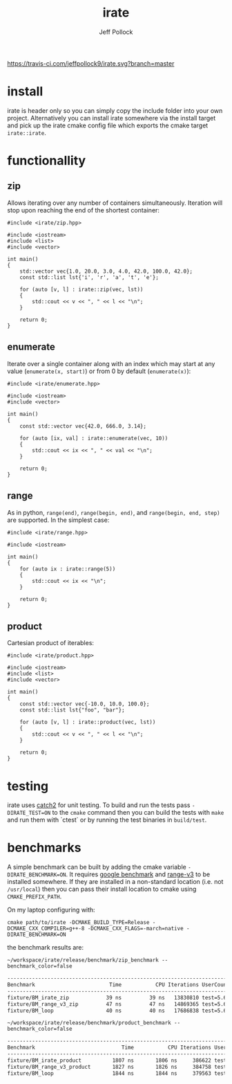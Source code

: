 [[https://travis-ci.com/jeffpollock9/irate][https://travis-ci.com/jeffpollock9/irate.svg?branch=master]]

#+TITLE: irate
#+AUTHOR: Jeff Pollock
#+DESCRIPTION: A C++17 library for iterating over C++ containers

* install

irate is header only so you can simply copy the include folder into your own
project. Alternatively you can install irate somewhere via the install target
and pick up the irate cmake config file which exports the cmake target
~irate::irate~.

* functionallity

** zip

Allows iterating over any number of containers simultaneously. Iteration will
stop upon reaching the end of the shortest container:

#+BEGIN_SRC C++ :exports both :flags "-std=c++17 -I$HOME/workspace/irate/install/include"
  #include <irate/zip.hpp>

  #include <iostream>
  #include <list>
  #include <vector>

  int main()
  {
      std::vector vec{1.0, 20.0, 3.0, 4.0, 42.0, 100.0, 42.0};
      const std::list lst{'i', 'r', 'a', 't', 'e'};

      for (auto [v, l] : irate::zip(vec, lst))
      {
          std::cout << v << ", " << l << "\n";
      }

      return 0;
  }
#+END_SRC

#+RESULTS:
|  1 | i |
| 20 | r |
|  3 | a |
|  4 | t |
| 42 | e |

** enumerate

Iterate over a single container along with an index which may start at any value
(~enumerate(x, start)~) or from 0 by default (~enumerate(x)~):

#+BEGIN_SRC C++ :exports both :flags "-std=c++17 -I$HOME/workspace/irate/install/include"
  #include <irate/enumerate.hpp>

  #include <iostream>
  #include <vector>

  int main()
  {
      const std::vector vec{42.0, 666.0, 3.14};

      for (auto [ix, val] : irate::enumerate(vec, 10))
      {
          std::cout << ix << ", " << val << "\n";
      }

      return 0;
  }
#+END_SRC

#+RESULTS:
| 10 |   42 |
| 11 |  666 |
| 12 | 3.14 |

** range

As in python, ~range(end)~, ~range(begin, end)~, and ~range(begin, end, step)~ are
supported. In the simplest case:

#+BEGIN_SRC C++ :exports both :flags "-std=c++17 -I$HOME/workspace/irate/install/include"
  #include <irate/range.hpp>

  #include <iostream>

  int main()
  {
      for (auto ix : irate::range(5))
      {
          std::cout << ix << "\n";
      }

      return 0;
  }
#+END_SRC

#+RESULTS:
| 0 |
| 1 |
| 2 |
| 3 |
| 4 |

** product

Cartesian product of iterables:

#+BEGIN_SRC C++ :exports both :flags "-std=c++17 -I$HOME/workspace/irate/install/include"
  #include <irate/product.hpp>

  #include <iostream>
  #include <list>
  #include <vector>

  int main()
  {
      const std::vector vec{-10.0, 10.0, 100.0};
      const std::list lst{"foo", "bar"};

      for (auto [v, l] : irate::product(vec, lst))
      {
          std::cout << v << ", " << l << "\n";
      }

      return 0;
  }
#+END_SRC

#+RESULTS:
| -10 | foo |
| -10 | bar |
|  10 | foo |
|  10 | bar |
| 100 | foo |
| 100 | bar |

* testing

irate uses [[https://github.com/catchorg/Catch2][catch2]] for unit testing. To build and run the tests pass
~-DIRATE_TEST=ON~ to the ~cmake~ command then you can build the tests with ~make~ and
run them with `ctest` or by running the test binaries in ~build/test~.

* benchmarks

A simple benchmark can be built by adding the cmake variable
~-DIRATE_BENCHMARK=ON~. It requires [[https://github.com/google/benchmark][google benchmark]] and [[https://github.com/ericniebler/range-v3][range-v3]] to be installed
somewhere. If they are installed in a non-standard location (i.e. not
~/usr/local~) then you can pass their install location to cmake using
~CMAKE_PREFIX_PATH~.

On my laptop configuring with:

#+BEGIN_SRC shell :noeval
  cmake path/to/irate -DCMAKE_BUILD_TYPE=Release -DCMAKE_CXX_COMPILER=g++-8 -DCMAKE_CXX_FLAGS=-march=native -DIRATE_BENCHMARK=ON
#+END_SRC

the benchmark results are:

#+BEGIN_SRC shell :exports both :results org
  ~/workspace/irate/release/benchmark/zip_benchmark --benchmark_color=false
#+END_SRC

#+RESULTS:
#+BEGIN_SRC org
-------------------------------------------------------------------------------
Benchmark                        Time           CPU Iterations UserCounters...
-------------------------------------------------------------------------------
fixture/BM_irate_zip            39 ns         39 ns   13830810 test=5.67854
fixture/BM_range_v3_zip         47 ns         47 ns   14869365 test=5.67854
fixture/BM_loop                 40 ns         40 ns   17686838 test=5.67854
#+END_SRC

#+BEGIN_SRC shell :exports both :results org
  ~/workspace/irate/release/benchmark/product_benchmark --benchmark_color=false
#+END_SRC

#+RESULTS:
#+BEGIN_SRC org
-----------------------------------------------------------------------------------
Benchmark                            Time           CPU Iterations UserCounters...
-----------------------------------------------------------------------------------
fixture/BM_irate_product          1807 ns       1806 ns     386622 test=-251.067
fixture/BM_range_v3_product       1827 ns       1826 ns     384758 test=-251.067
fixture/BM_loop                   1844 ns       1844 ns     379563 test=-251.067
#+END_SRC
